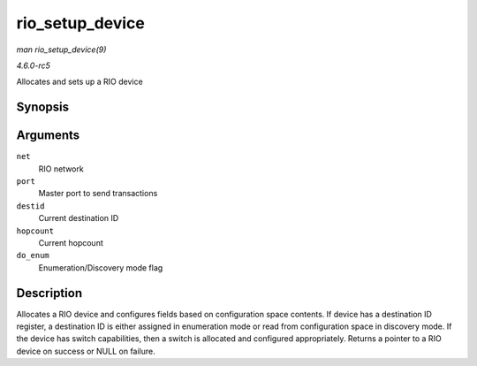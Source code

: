 .. -*- coding: utf-8; mode: rst -*-

.. _API-rio-setup-device:

================
rio_setup_device
================

*man rio_setup_device(9)*

*4.6.0-rc5*

Allocates and sets up a RIO device


Synopsis
========

.. c:function:: struct rio_dev * rio_setup_device( struct rio_net * net, struct rio_mport * port, u16 destid, u8 hopcount, int do_enum )

Arguments
=========

``net``
    RIO network

``port``
    Master port to send transactions

``destid``
    Current destination ID

``hopcount``
    Current hopcount

``do_enum``
    Enumeration/Discovery mode flag


Description
===========

Allocates a RIO device and configures fields based on configuration
space contents. If device has a destination ID register, a destination
ID is either assigned in enumeration mode or read from configuration
space in discovery mode. If the device has switch capabilities, then a
switch is allocated and configured appropriately. Returns a pointer to a
RIO device on success or NULL on failure.


.. ------------------------------------------------------------------------------
.. This file was automatically converted from DocBook-XML with the dbxml
.. library (https://github.com/return42/sphkerneldoc). The origin XML comes
.. from the linux kernel, refer to:
..
.. * https://github.com/torvalds/linux/tree/master/Documentation/DocBook
.. ------------------------------------------------------------------------------
